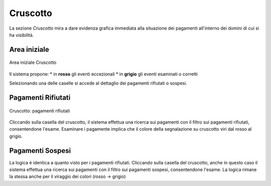 .. _utente_cruscotto:

Cruscotto
=========

La sezione *Cruscotto* mira a dare evidenza grafica immediata alla situazione dei pagamenti all'interno dei domini di cui si ha visibilità. 


Area iniziale
-------------

.. figure:: ../_images/C01AreaGenerale.png
   :align: center
   :name: AreaInizialeCruscotto

   Area iniziale Cruscotto

Il sistema propone:
*  in **rosso** gli eventi eccezionali
*  in **grigio** gli eventi esaminati o corretti

Selezionando una delle caselle si accede al dettaglio dei pagamenti rifiutati o sospesi.


Pagamenti Rifiutati
-------------------


.. figure:: ../_images/C02CruscottoPagamentiRifiutati.png
   :align: center
   :name: CruscottoPagamentiRifiutati

   Cruscotto: pagamenti rifiutati
   
   
Cliccando sulla casella del cruscotto, il sistema effettua una ricerca sui pagamenti con il filtro sui pagamenti rifiutati, consentendone l'esame. Esaminare i pagamente implica che il colore della segnalazione su cruscotto viri dal rosso al grigio.


Pagamenti Sospesi
-----------------

La logica è identica a quanto visto per i pagamenti rifiutati. Cliccando sulla casella del cruscotto, anche in questo caso  il sistema effettua una ricerca sui pagamenti con il filtro sui pagamenti sospesi, consentendone l'esame. La logica rimane la stessa anche per il viraggio dei colori (rosso -> grigio)
